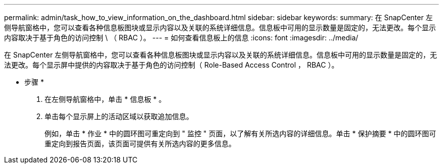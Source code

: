 ---
permalink: admin/task_how_to_view_information_on_the_dashboard.html 
sidebar: sidebar 
keywords:  
summary: 在 SnapCenter 左侧导航窗格中，您可以查看各种信息板图块或显示内容以及关联的系统详细信息。信息板中可用的显示数量是固定的，无法更改。每个显示内容取决于基于角色的访问控制 \ （ RBAC ）。 
---
= 如何查看信息板上的信息
:icons: font
:imagesdir: ../media/


[role="lead"]
在 SnapCenter 左侧导航窗格中，您可以查看各种信息板图块或显示内容以及关联的系统详细信息。信息板中可用的显示数量是固定的，无法更改。每个显示屏中提供的内容取决于基于角色的访问控制（ Role-Based Access Control ， RBAC ）。

* 步骤 *

. 在左侧导航窗格中，单击 * 信息板 * 。
. 单击每个显示屏上的活动区域以获取追加信息。
+
例如，单击 * 作业 * 中的圆环图可重定向到 " 监控 " 页面，以了解有关所选内容的详细信息。单击 * 保护摘要 * 中的圆环图可重定向到报告页面，该页面可提供有关所选内容的更多信息。


